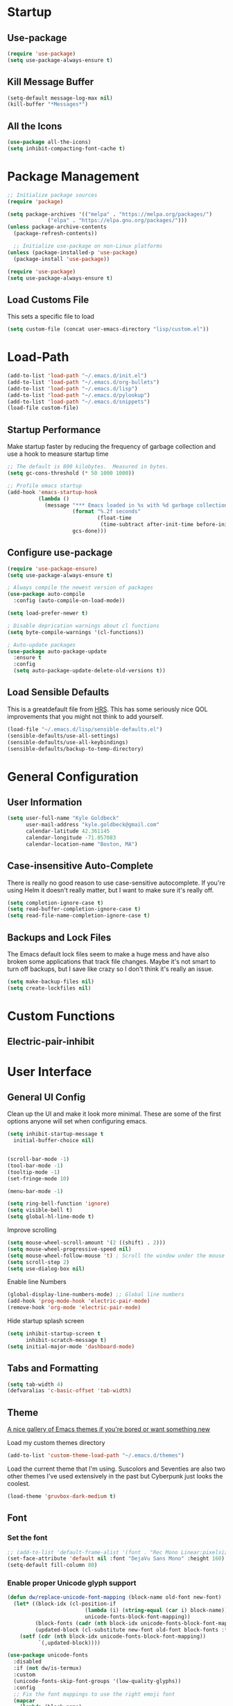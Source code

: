 * Startup
** Use-package
#+BEGIN_SRC emacs-lisp
  (require 'use-package)
  (setq use-package-always-ensure t)
#+END_SRC
** Kill Message Buffer
#+BEGIN_SRC emacs-lisp
  (setq-default message-log-max nil)
  (kill-buffer "*Messages*")
#+END_SRC
** All the Icons
#+BEGIN_SRC emacs-lisp
  (use-package all-the-icons)
  (setq inhibit-compacting-font-cache t)
#+END_SRC
* Package Management
#+BEGIN_SRC emacs-lisp
  ;; Initialize package sources
  (require 'package)

  (setq package-archives '(("melpa" . "https://melpa.org/packages/")
			   ("elpa" . "https://elpa.gnu.org/packages/")))
  (unless package-archive-contents
    (package-refresh-contents))

    ;; Initialize use-package on non-Linux platforms
  (unless (package-installed-p 'use-package)
    (package-install 'use-package))

  (require 'use-package)
  (setq use-package-always-ensure t)
#+END_SRC
** Load Customs File
This sets a specific file to load

#+BEGIN_SRC emacs-lisp
  (setq custom-file (concat user-emacs-directory "lisp/custom.el"))
#+END_SRC
* Load-Path
#+BEGIN_SRC emacs-lisp
  (add-to-list 'load-path "~/.emacs.d/init.el")
  (add-to-list 'load-path "~/.emacs.d/org-bullets")
  (add-to-list 'load-path "~/.emacs.d/lisp")
  (add-to-list 'load-path "~/.emacs.d/pylookup")
  (add-to-list 'load-path "~/.emacs.d/snippets")
  (load-file custom-file)
#+END_SRC
** Startup Performance
Make startup faster by reducing the frequency of garbage collection and use a
hook to measure startup time

#+BEGIN_SRC emacs-lisp
;; The default is 800 kilobytes.  Measured in bytes.
(setq gc-cons-threshold (* 50 1000 1000))

;; Profile emacs startup
(add-hook 'emacs-startup-hook
          (lambda ()
            (message "*** Emacs loaded in %s with %d garbage collections."
                     (format "%.2f seconds"
                             (float-time
                              (time-subtract after-init-time before-init-time)))
                     gcs-done)))
#+END_SRC

** Configure use-package
#+BEGIN_SRC emacs-lisp
(require 'use-package-ensure)
(setq use-package-always-ensure t)

; Always compile the newest version of packages
(use-package auto-compile
  :config (auto-compile-on-load-mode))

(setq load-prefer-newer t)

; Disable deprication warnings about cl functions
(setq byte-compile-warnings '(cl-functions))

; Auto-update packages
(use-package auto-package-update
  :ensure t
  :config
  (setq auto-package-update-delete-old-versions t))
#+END_SRC

** Load Sensible Defaults

This is a greatdefault file from [[https://github.com/hrs][HRS]].  This has some seriously nice QOL improvements
that you might not think to add yourself.
#+BEGIN_SRC emacs-lisp
(load-file "~/.emacs.d/lisp/sensible-defaults.el")
(sensible-defaults/use-all-settings)
(sensible-defaults/use-all-keybindings)
(sensible-defaults/backup-to-temp-directory)
#+END_SRC

* General Configuration
** User Information
#+BEGIN_SRC emacs-lisp
  (setq user-full-name "Kyle Goldbeck"
        user-mail-address "kyle.goldbeck@gmail.com"
        calendar-latitude 42.361145
        calendar-longitude -71.057083
        calendar-location-name "Boston, MA")

#+END_SRC
** Case-insensitive Auto-Complete
There is really no good reason to use case-sensitive autocomplete.  If you're using Helm it
doesn't really matter, but I want to make sure it's really off.
#+BEGIN_SRC emacs-lisp
  (setq completion-ignore-case t)
  (setq read-buffer-completion-ignore-case t)
  (setq read-file-name-completion-ignore-case t)
#+END_SRC
** Backups and Lock Files
The Emacs default lock files seem to make a huge mess and have also
broken some applications that track file changes.  Maybe it's not smart
to turn off backups, but I save like crazy so I don't think it's really
an issue.

#+BEGIN_SRC emacs-lisp
  (setq make-backup-files nil)
  (setq create-lockfiles nil)
#+END_SRC
* Custom Functions
** Electric-pair-inhibit
* User Interface
** General UI Config
Clean up the UI and make it look more minimal.  These are some of the first options
anyone will set when configuring emacs.

#+BEGIN_SRC emacs-lisp
  (setq inhibit-startup-message t
	initial-buffer-choice nil)


  (scroll-bar-mode -1)
  (tool-bar-mode -1)
  (tooltip-mode -1)
  (set-fringe-mode 10)

  (menu-bar-mode -1)

  (setq ring-bell-function 'ignore)
  (setq visible-bell t)
  (setq global-hl-line-mode t)
#+END_SRC

Improve scrolling

#+BEGIN_SRC emacs-lisp
(setq mouse-wheel-scroll-amount '(2 ((shift) . 2)))
(setq mouse-wheel-progressive-speed nil)
(setq mouse-wheel-follow-mouse 't) ; Scroll the window under the mouse
(setq scroll-step 2)
(setq use-dialog-box nil)
#+END_SRC

Enable line Numbers

#+BEGIN_SRC emacs-lisp
  (global-display-line-numbers-mode) ;; Global line numbers
  (add-hook 'prog-mode-hook 'electric-pair-mode)
  (remove-hook 'org-mode 'electric-pair-mode)
#+END_SRC

Hide startup splash screen
#+BEGIN_SRC emacs-lisp
  (setq inhibit-startup-screen t
        inhibit-scratch-message t)
  (setq initial-major-mode 'dashboard-mode)
#+END_SRC
** Tabs and Formatting
#+BEGIN_SRC emacs-lisp
  (setq tab-width 4)
  (defvaralias 'c-basic-offset 'tab-width)
#+END_SRC
** Theme

[[https://emacsthemes.com/][A nice gallery of Emacs themes if you're bored or want something new]]

Load my custom themes directory
#+BEGIN_SRC emacs-lisp
  (add-to-list 'custom-theme-load-path "~/.emacs.d/themes")
#+END_SRC

Load the current theme that I'm using. Suscolors and Seventies are also two
other themes I've used extensively in the past but Cyberpunk just looks the coolest.

#+BEGIN_SRC emacs-lisp
  (load-theme 'gruvbox-dark-medium t)
#+END_SRC
** Font
*** Set the font
#+BEGIN_SRC emacs-lisp
  ;; (add-to-list 'default-frame-alist '(font . "Rec Mono Linear:pixelsize=20:foundry=ARRW:weight=normal:slant=normal:width=normal:spacing=100:scalable=true"))
  (set-face-attribute 'default nil :font "DejaVu Sans Mono" :height 160)
  (setq-default fill-column 80)
#+END_SRC
*** Enable proper Unicode glyph support
#+BEGIN_SRC emacs-lisp
  (defun dw/replace-unicode-font-mapping (block-name old-font new-font)
    (let* ((block-idx (cl-position-if
                           (lambda (i) (string-equal (car i) block-name))
                           unicode-fonts-block-font-mapping))
           (block-fonts (cadr (nth block-idx unicode-fonts-block-font-mapping)))
           (updated-block (cl-substitute new-font old-font block-fonts :test 'string-equal)))
      (setf (cdr (nth block-idx unicode-fonts-block-font-mapping))
            `(,updated-block))))

  (use-package unicode-fonts
    :disabled
    :if (not dw/is-termux)
    :custom
    (unicode-fonts-skip-font-groups '(low-quality-glyphs))
    :config
    ;; Fix the font mappings to use the right emoji font
    (mapcar
      (lambda (block-name)
        (dw/replace-unicode-font-mapping block-name "Apple Color Emoji" "Noto Color Emoji"))
      '("Dingbats"
        "Emoticons"
        "Miscellaneous Symbols and Pictographs"
        "Transport and Map Symbols"))
    (unicode-fonts-setup))
#+END_SRC
** Rainbow Delimiters
#+BEGIN_SRC emacs-lisp
(use-package rainbow-delimiters
  :hook (prog-mode . rainbow-delimiters-mode))
#+END_SRC
** Smart-parens
#+BEGIN_SRC emacs-lisp
  (use-package smartparens
    :hook (prog-mode . smartparens-mode))
#+END_SRC

** Dashboard
Dashboard is probably my favorite emacs package.  It's great to give emacs a
proper, configurable splash screen with information you actually want to see.

Ensure Dashboard loads and is displayed when Emacs starts
#+BEGIN_SRC emacs-lisp
  (use-package dashboard
    :ensure t
    :config
    (dashboard-setup-startup-hook))
#+END_SRC

#+BEGIN_SRC emacs-lisp
  (setq dashboard-startup-banner "~/.emacs.d/img/magi.png")
  (setq dashboard-center-content t)
  (setq dashboard-show-shortcuts t)

  (setq dashboard-items '((recents . 7)
			  (agenda . 7)))

  (setq dashboard-item-shortcuts '((recents . "r")
				   (bookmarks . "m")
				   (agenda . "a")
				   (registers . "e")))

  (setq dashboard-week-agenda t)

  (setq dashboard-filter-agenda-entry 'dashboard-no-filter-agenda)

  (setq dashboard-banner-logo-title "")

  (setq dashboard-set-heading-icons t)
  (setq dashboard-set-file-icons t)
#+END_SRC
** Powerline
#+BEGIN_SRC emacs-lisp
  (require 'powerline)
  (powerline-default-theme)
  (custom-set-faces
   '(powerline-active0 ((t (:inherit mode-line :family "DejaVu Sans Mono"))))
   '(powerline-active1 ((t (:background "#103050" :foreground "#eaeaea" :family "DejaVu Sans Mono"))))
   '(powerline-inactive0 ((t (:family "DejaVu Sans Mono"))))
   '(powerline-inactive1 ((t (:background "grey11" :inherit mode-line-inactive :family "DejaVu Sans Mono"))))
   '(powerline-inactive2 ((t (:family "DejaVu Sans Mono" :background "grey20" :inherit mode-line-inactive))))
   )

#+END_SRC
* Default Coding System
#+BEGIN_SRC emacs-lisp
  (setq locale-coding-system 'utf-8)
  (set-terminal-coding-system 'utf-8)
  (set-keyboard-coding-system 'utf-8)
  (set-selection-coding-system 'utf-8)
  (prefer-coding-system 'utf-8)
#+END_SRC
* Mode Line
** General Config
#+BEGIN_SRC emacs-lisp
  (setq display-time-format "%l:%M %p %b %y"
	display-time-default-load-average nil)

  (use-package diminish)
#+END_SRC

* Key Bindings
** ESC Cancels All
I don't use this very much, but it's nice to include anyways.
#+BEGIN_SRC emacs-lisp
(global-set-key (kbd "<escape>") 'keyboard-escape-quit)
#+END_SRC
** Faster change window
Using "C-x o" can get annoying after awhile, "M-o" is much easier
#+begin_src emacs-lisp
  (global-set-key (kbd "M-o") 'other-window)
#+end_src
** Open Config File
I edit my config file a lot.  It's nice to have a quick way to access it.
#+BEGIN_SRC emacs-lisp
  (defun config-visit ()
    (interactive)
    (find-file "~/dev/Emacs_config/Emacs.org"))
  (global-set-key (kbd "C-c e") 'config-visit)
#+END_SRC
** Open Work Descriptions File
This file keeps track of what I've done at work each day and helps with
general work-related logging

#+BEGIN_SRC emacs-lisp
  (defun open-daily-desc ()
    (interactive)
    (find-file "~/Org-Files/Work/Daily-Descriptions.org"))

  (global-set-key (kbd "C-c d") 'open-daily-desc)
#+END_SRC
** Open Org-Todo File
I know there's already a keybinding `C-c a t'` for opening the org-todo menu,
but I have a lot of nested tasks within my daily TODOs so it's nice to have a
way to open the file quickly and save a few keystrokes

#+BEGIN_SRC emacs-lisp
  (defun open-todo ()
    (interactive)
    (find-file "~/Org-Files/todo.org"))

  (global-set-key (kbd "C-c t") 'open-todo)
#+END_SRC
* IDE Features
** company
#+begin_src emacs-lisp
(use-package company :ensure t)
#+end_src
** lsp-mode
#+begin_src emacs-lisp
  (use-package lsp-mode
    :ensure
    :commands lsp
    :custom
    (lsp-rust-analyzer-cargo-watch-command "clippy")
    (lsp-eldoc-render-all t)
    (lsp-idle-delay 0.6)
    (lsp-rust-analyzer-server-display-inlay-hints t)
    :config
    (add-hook 'lsp-mode-hook 'lsp-ui-mode))

  (use-package lsp-ui
    :ensure
    :commands lsp-ui-mode
    :custom
    (lsp-ui-peek-always-show t)
    (lsp-ui-sideline-show-hover t)
    (lsp-ui-doc-enable nil))
#+end_src
** yasnippet
#+begin_src emacs-lisp
  (use-package yasnippet
    :ensure
    :config
    (yas-reload-all)
    (add-hook 'prog-mode-hook 'yas-minor-mode)
    (add-hook 'text-mode-hook 'yas-minor-mode))
#+end_src
* Programming Language Config
** Emacs-lisp
I've spent way too long debugging my config file just to realize that
electric-pair-mode added an extra ' where it shouldn't be
#+begin_src emacs-lisp
    (add-hook
     'emacs-lisp-mode-hook
     (lambda ()
       (setq-local electric-pair-inhibit-predicate
		   `(lambda (c)
		      (if (char-equal c ?') t (,electric-pair-inhibit-predicate c))))))
#+end_src
** Haskell
#+begin_src emacs-lisp
  (use-package haskell-mode)

  (setq haskell-process-type 'cabal-repl)
  (setq haskell-process-log t)

  (add-hook 'haskell-mode-hook 'haskell-indent-mode)
  (add-hook 'haskell-mode-hook 'interactive-haskell-mode)
  (add-hook 'haskell-mode-hook 'haskell-doc-mode)
  (add-hook 'haskell-mode-hook 'haskell-mode-enable-process-minor-mode)
  (add-hook 'haskell-mode-hook 'hindent-mode)
#+end_src
** Lispy Langauges
#+begin_src emacs-lisp
  (use-package parinfer
    :disabled
    :hook ((emacs-lisp-mode . parinfer-mode)
	   (common-lisp-mode . parinfer-mode)
	   (scheme-mode . parinfer-mode)
	   (lisp-mode . parinfer-mode))
    :config
    (setq parinfer-extensions
	  '(defaults
	     pretty-parens
	     smart-tab
	     smart-yank)))
#+end_src
** Python
*** Blacken-mode
Blacken linting is great and auto-formats python files on save.
#+BEGIN_SRC emacs-lisp
  (add-hook 'python-mode-hook 'blacken-mode)
#+END_SRC
** Pylint/ Flycheck
#+begin_src emacs-lisp
  (add-hook 'after-init-hook #'global-flycheck-mode)
#+end_src
*** Elpy
#+begin_src emacs-lisp
  (use-package elpy
    :ensure t
    :init
    (elpy-enable))
#+end_src

*** Syntax Checking
#+begin_src emacs-lisp
(use-package flycheck)
#+end_src
*** Auto-Complete
** Scheme
** YAML
#+begin_src emacs-lisp
  (require 'yaml-mode)
  (add-to-list 'auto-mode-alist '("\\.yml\\'" . yaml-mode))
#+end_src

Make yaml-mode snap to indent level of a newline
#+begin_src emacs-lisp
  (add-hook 'yaml-mode-hook
    '(lambda ()
       (define-key yaml-mode-map "\C-m" 'newline-and-indent)))

#+end_src
* Org-Mode
** General Settings
Startup org, set some important default locations, and add source block
hotkeys
#+BEGIN_SRC emacs-lisp
  (use-package org
    :defer t)
  (setq org-directory "~/Org-Files")

  (defun org-file-path (filename)
    (concat (file-name-as-directory org-directory) filename))

  (defconst org-archive-file "~/Org-Files/Archive/archive-2021.org")
  (defconst org-todo-file "~/Org-Files/todo.org")

  (setq org-agenda-files (list org-todo-file))

  (setq org-archive-location
	(concat
	 (org-file-path (format "archive/archive-%s.org" (format-time-string "%Y")))
	 "::* From %s"))


  (with-eval-after-load 'org
    (require 'org-tempo)
    (add-to-list 'org-structure-template-alist '("el" . "src emacs-lisp"))
    (add-to-list 'org-structure-template-alist '("py" . "src python"))
    (add-to-list 'org-structure-template-alist '("js" . "src javascript"))
    (add-to-list 'org-structure-template-alist '("sc" . "src scheme")))
#+END_SRC

Disable electric-pair-mode for '<' in org-mode.  This fixes source blocks.
#+begin_src emacs-lisp
  (add-hook
   'org-mode-hook
   (lambda ()
     (setq-local electric-pair-inhibit-predicate
		   `(lambda (c)
		      (if (char-equal c ?<) t (,electric-pair-inhibit-predicate c))))))
#+end_src


Open an org-mode file with all buffers collapsed
#+begin_src emacs-lisp
  (setq org-startup-folded t)
#+end_src

Disable auto sub/superscript when exporting from org mode
#+begin_src emacs-lisp
  (setq org-export-with-sub-superscripts nil)
#+end_src

It's nice to hide emphasis markers but, depending on the font you're using, it
can be difficult to see where you've added a code block, italics, etc. so I have
this disabled for better readablity
#+begin_src emacs-lisp
(setq org-hide-emphasis-markers nil)
#+end_src

Disable electric-indent-mode.  This is beyond annoying when trying to type anything that isn't code.
#+begin_src emacs-lisp
  (add-hook 'electric-indent-functions
	    (lambda (x) (when (eq'org-mode major-mode) 'no-indent)))
#+end_src

Custom keybind to set a 25min pomodoro timer
#+begin_src emacs-lisp
  (defun org-pom ()
    "Start a pomodoro timer using org-timer"
    (interactive)
    (org-timer-set-timer 25))

(global-set-key (kbd "M-p") 'org-pom)
#+end_src

Custom keybind to stop a timer
#+begin_src emacs-lisp
(global-set-key (kbd "M-[") 'org-timer-stop)
#+end_src
** Org-Bullets
#+BEGIN_SRC emacs-lisp
  (require 'org-bullets)
  (add-hook 'org-mode-hook (lambda () (org-bullets-mode 1)))
#+END_SRC
** Key Bindings
#+BEGIN_SRC emacs-lisp
  (define-key global-map "\C-cl" 'org-store-link)
  (define-key global-map "\C-ca" 'org-agenda)
#+END_SRC
** Todo
#+BEGIN_SRC emacs-lisp
  (defun org-file-path (filename)
    "Return the absolute address of an org file, given its relative name."
    (concat (file-name-as-directory org-directory) filename))
#+END_SRC

Set org-todo-keywods, add any custom keywords here
#+BEGIN_SRC emacs-lisp
  (setq org-todo-keywords
        '((sequence "TODO" "IN-PROGRESS" "WAITING" "DONE")))
#+END_SRC

#+BEGIN_SRC emacs-lisp
  ; Record the time that a todo was archived
  (setq org-log-done 'time)

  ; Start weeks today
  (setq org-agenda-start-on-weekday nil)

  ; Show the next two weeks
  (setq org-agenda-span 14)
#+END_SRC
** Org LaTeX Settings
I don't work much in LaTeX anymore.  This is mostly a carryover from when I wrote
a lot of LaTeX.
#+BEGIN_SRC emacs-lisp
  (setq org-latex-default-package-alist '("" "minted"))

  ;; Native tab in source blocks
  (setq org-src-tab-acts-natively t)

  ;; Use syntax highlighting in source blocks
  (setq org-src-fontify-natively t)

  ;; Use the current window when editing a code snippet
  (setq org-src-window-setup 'current-window)

  ;; Don't indent newly expanded blocks
  (setq org-adapt-indentation nil)

  ;; Line wrapping
  (add-hook 'org-mode-hook
            '(lambda()
               (visual-line-mode 1)))
#+END_SRC
** Archiving
I love being able to archive TODOs.  The extra detail is also a nice touch.
There may be an issue with this command throwing an error relating to org-preserve-local-variables.

To fix this, see [[https://github.com/syl20bnr/spacemacs/issues/11801][this issue]]:
> Running =cd ~/emacs.d/elpa/develop; find org*/*.elc -print0 | xargs -0 rm= should fix the problem

#+BEGIN_SRC emacs-lisp
  (defun hrs/mark-done-and-archive ()
      "Mark the state of an org-mode item as DONE, archive it, and
  save the Org buffers."
      (interactive)
      (org-todo 'done)
      (org-archive-subtree)
      (org-save-all-org-buffers))

  (define-key org-mode-map (kbd "C-c C-x C-s") 'hrs/mark-done-and-archive)
#+END_SRC
** Org-Superstar

Set custom bullets for org-mode
#+BEGIN_SRC emacs-lisp
  (use-package org-superstar
    :after org
    :hook (org-mode . org-superstar-mode)
    :custom
    (org-superstar-remove-leading-stars t)
    (org-superstar-headline-bullets-list '("◉" "○" "●" "○" "●" "○" "●")))
#+END_SRC

** Org-Export-Backends
Enable markdown exporting and remove some of the other export formats I'll never use
#+BEGIN_SRC emacs-lisp
  (setq org-export-backends '(html latex md))
#+END_SRC
** Org-Export-Markdown Extension
This exports all top-level headings in an org document to separate markdown files
eg:
#+begin_example
| * A
| * B
| * C
#+end_example
will export =A.md, B.md, C.md=
#+begin_src emacs-lisp
  ;; Credit to @Ashraz in the SystemCrafters discord for the code
  (defun colonelpan1k/escape-heading (heading)
    "Remove non-alphanumeric characters from HEADING."
    (replace-regexp-in-string "[^[:alnum:]]+" "-" heading))

  (defun colonelpan1k/export-individual-headings ()
    (interactive)
    (save-excursion
      (goto-char (point-min))
      (org-map-entries (lambda ()
			 (let ((heading (nth 4 (org-heading-components))))
			   (when heading
			     (org-export-to-file 'md (concat (colonelpan1k/escape-heading heading) ".md") nil t))))
		       "LEVEL=1")))

    (define-key org-mode-map (kbd "C-c C-i") 'colonelpan1k/export-individual-headings)
#+end_src
* Org-Roam
Org-Roam and the Zettelkasten method seems like an extremely useful tool to have when
reading/learning about anything.  I'm already hooked on org-roam.

#+BEGIN_SRC emacs-lisp
  (use-package org-roam
    :ensure t
    :init
    (setq org-roam-v2-ack t)
    :custom
    (org-roam-directory (file-truename "~/Org-Files/roam"))
    :bind (("C-c n l" . org-roam-buffer-toggle)
	   ("C-c n f" . org-roam-node-find)
	   ("C-c n i" . org-roam-node-insert)
	   ("C-c n g" . org-roam-graph)
	   ("C-c n c" . org-roam-capture)
	   ("C-c n j" . org-roam-dailies-capture-today))
    :config
    (org-roam-setup)
    (require 'org-roam-protocol))
#+END_SRC

#+begin_src emacs-lisp
  (setq org-roam-graph-viewer #'eww-open-file)
#+end_src
* Org-Babel
** Source Blocks
#+BEGIN_SRC emacs-lisp
  (setq org-confirm-babel-evaluate nil)

  (org-babel-do-load-languages
   'org-babel-load-languages
   '((emacs-lisp . t)
     (shell . t)
     (python . t)
     (C . t)
     (haskell . t)))
#+END_SRC
* Flycheck
I should proabaly remove this since I can rarely get flycheck to work properly.
#+BEGIN_SRC emacs-lisp
  (use-package flycheck
    :defer t
    :hook (lsp-mode . flycheck-mode))
#+END_SRC
* Centaur Tabs
Centaur tabs are great to have and make navigating lots of open buffers much easier
#+BEGIN_SRC emacs-lisp
  (use-package centaur-tabs
    :demand
    :config
    (centaur-tabs-mode t)
    :bind
    ("C-<" . centaur-tabs-backward)
    ("C->" . centaur-tabs-forward))

  (centaur-tabs-group-by-projectile-project)
  (centaur-tabs-enable-buffer-reordering)
  (centaur-tabs-headline-match)

  (setq centaur-tabs-cycle-scope 'default)
  (setq centaur-tabs-style "chamfer")

  (setq centaur-tabs-height 36)

  (setq centaur-tabs-set-icons t)

  (setq centaur-tabs-gray-out-icons 'buffer)

  (setq centaur-tabs-set-bar 'left)

  (setq centaur-tabs-close-button "X")

  (setq centaur-tabs-set-modified-marker t)
  (setq centaur-tabs-modified-marker "◉")

  (setq centaur-tabs-label-fixed-length 8)

#+END_SRC

* Helm
#+begin_src emacs-lisp
  (use-package helm
    :config
    (require 'helm-config)
    :init
    (helm-mode 1)
    :bind
    (("M-x" . helm-M-x)
     ("C-x C-f" . helm-find-files)
     ("C-x b" . helm-buffers-list)
     ("M-y" . helm-show-kill-ring)
     ("C-s" . helm-occur)
    :map helm-map
    ("<tab>" . helm-execute-persistent-action)))
#+end_src
* eww
Set default variables for eww
#+begin_src emacs-lisp
  (setq
   browse-url-browser-function 'w3m-browse-url
   shr-indentation 2
   shr-width 80)
#+end_src
* Hackernews
I think it's cool to be able to read hackernews articles in emacs
#+BEGIN_SRC emacs-lisp
  (autoload 'hackernews "hackernews" nil t)
  (setq hackernews-items-per-page 50)
#+END_SRC

Set a global keybinding to open hackernews
#+begin_src emacs-lisp
(global-set-key (kbd "C-x y") 'hackernews)
#+end_src

Grab a hackernews link and title, append it to a file for saved posts. I'd
eventually want this to integrate with org-roam in some way, but this is fine
for now.
#+begin_src emacs-lisp
  (defun hackernews-save-link (url)
      (interactive (list (shr-url-at-point current-prefix-arg)))
    (if (not url)
	(message "No URL under point")
      (setq url (url-encode-url url))
      (setq title (thing-at-point 'line))
      (write-region (format "[[%s][%s]]" url title) nil "~/Org-Files/Misc/Hackernews-Saved.org" 'append)))

  (add-hook 'hackernews-mode-hook
	    (lambda () (local-set-key (kbd "C-c C-s") #'hackernews-save-link)))
#+end_src
* Misc
** Alerts
=alert-toast= is a great library for windows notifications.
I've got a few projects planned that involve notifications,
so it's nice to have this around.

#+BEGIN_SRC emacs-lisp
  (require 'alert-toast)
#+END_SRC
